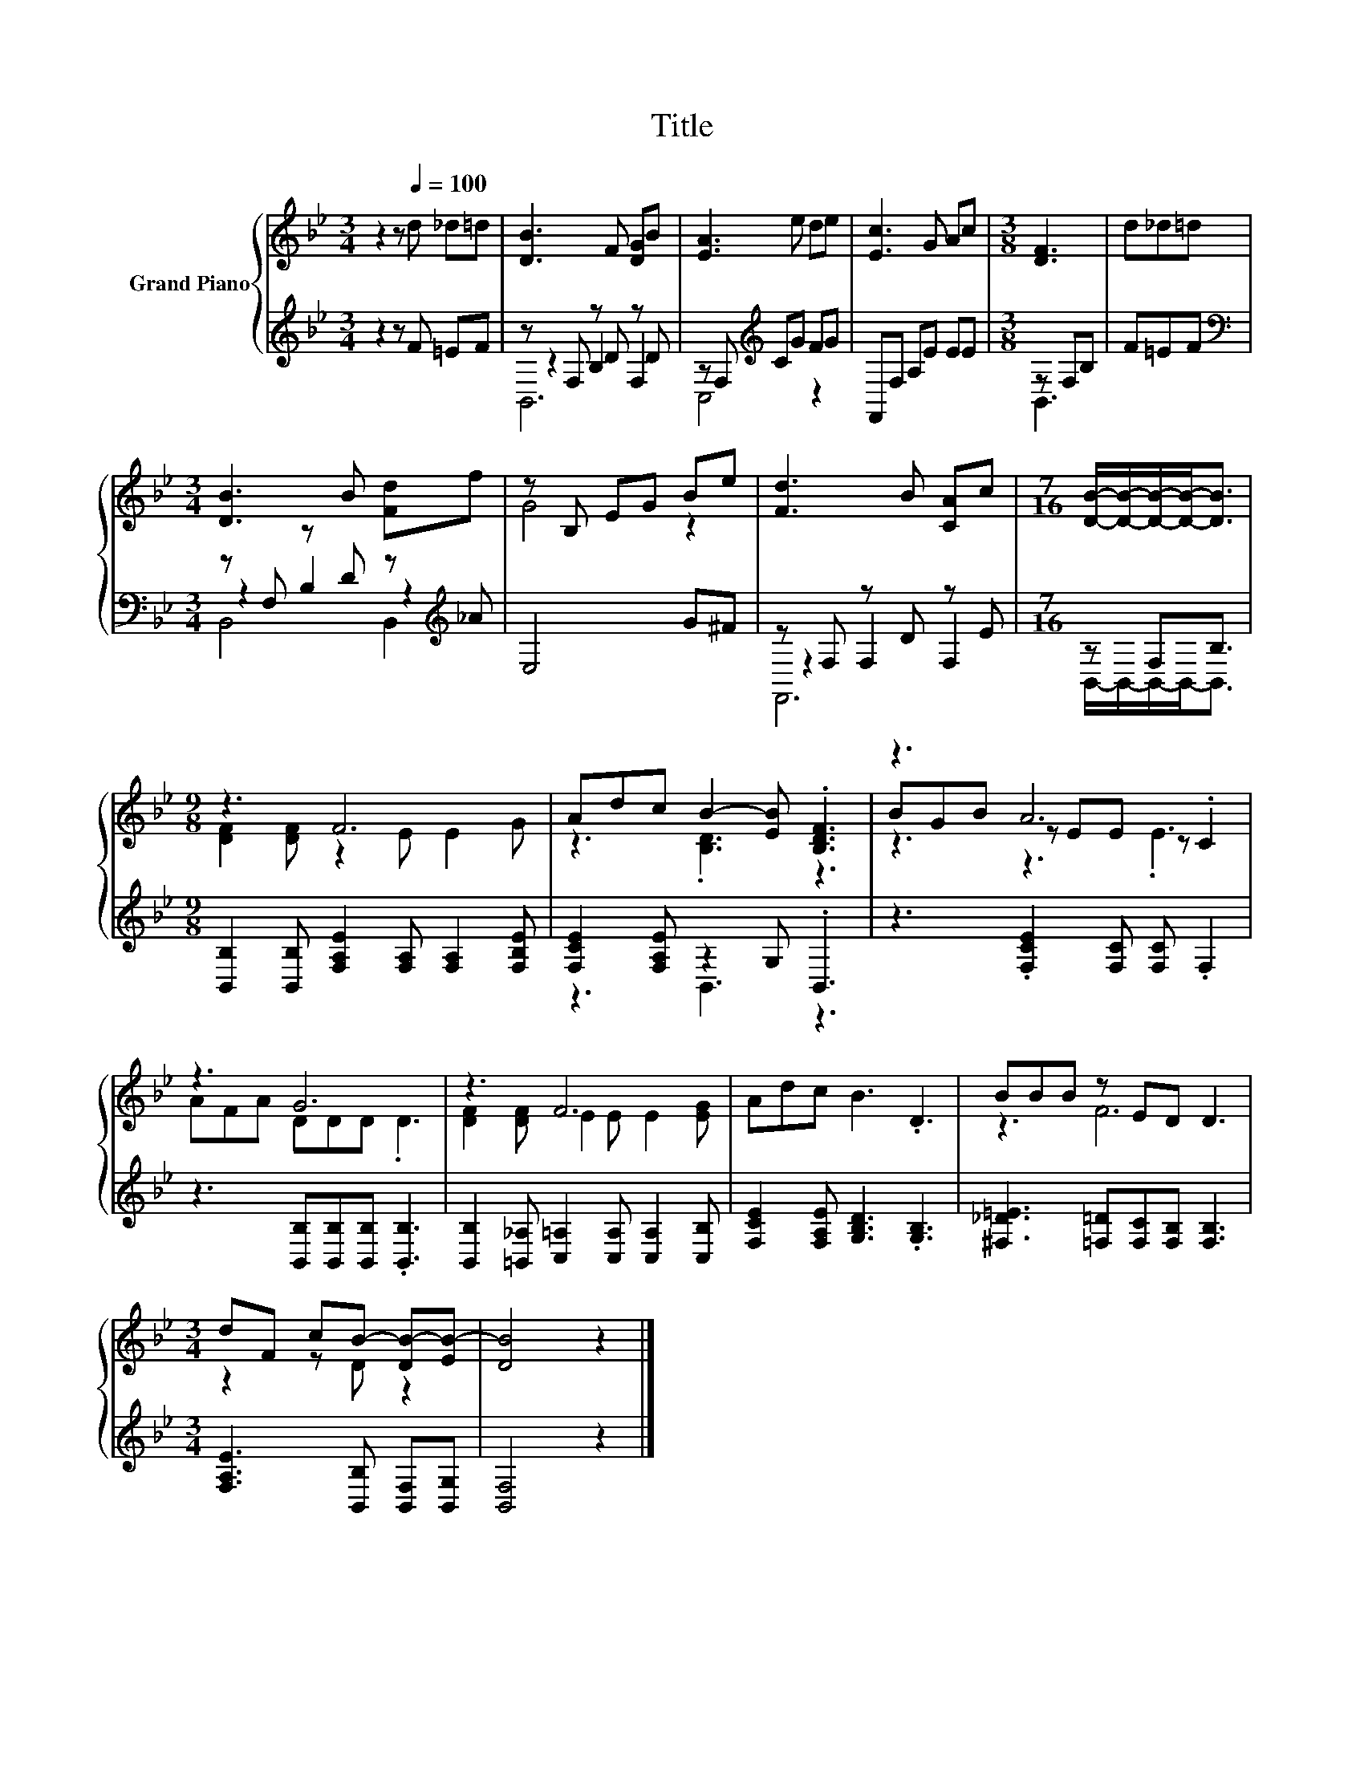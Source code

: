 X:1
T:Title
%%score { ( 1 5 6 ) | ( 2 3 4 ) }
L:1/8
M:3/4
K:Bb
V:1 treble nm="Grand Piano"
V:5 treble 
V:6 treble 
V:2 treble 
V:3 treble 
V:4 treble 
V:1
 z2 z[Q:1/4=100] d _d=d | [DB]3 F [DG]B | [EA]3 e de | [Ec]3 G Ac |[M:3/8] [DF]3 | d_d=d | %6
[M:3/4] [DB]3 B [Fd]f | z B, EG Be | [Fd]3 B [CA]c |[M:7/16] [DB]/-[DB]/-[DB]/-[DB]-<[DB] | %10
[M:9/8] z3 F6 | Adc B2- [EB] .[B,DF]3 | z3 A6 | z3 G6 | z3 F6 | Adc B3 .D3 | BBB z ED D3 | %17
[M:3/4] dF cB- [DB-][EB-] | [DB]4 z2 |] %19
V:2
 z2 z F =EF | z F, z D z D | z F,[K:treble] CG FG | F,,F, A,E EE |[M:3/8] z F,B, | F=EF | %6
[M:3/4][K:bass] z F, z D z[K:treble] _A | E,4 G^F | z F, z D z E |[M:7/16] z F,B,3/2 | %10
[M:9/8] [B,,B,]2 [B,,B,] [F,A,E]2 [F,A,] [F,A,]2 [F,B,E] | [F,CE]2 [F,A,E] z2 G, .B,,3 | %12
 z3 .[F,CE]2 [F,C] [F,C] .F,2 | z3 [B,,B,][B,,B,][B,,B,] .[B,,B,]3 | %14
 [B,,B,]2 [=B,,_A,] [C,=A,]2 [C,A,] [C,A,]2 [C,B,] | [F,CE]2 [F,A,E] [G,B,D]3 .[G,B,]3 | %16
 [^F,_D=E]3 [=F,=D][F,C][F,B,] [F,B,]3 |[M:3/4] [F,A,E]3 [B,,B,] [B,,F,][B,,G,] | [B,,F,]4 z2 |] %19
V:3
 x6 | z2 B,2 F,2 | C,4[K:treble] z2 | x6 |[M:3/8] B,,3 | x3 |[M:3/4][K:bass] z2 B,2 z2[K:treble] | %7
 x6 | z2 F,2 F,2 |[M:7/16] B,,/-B,,/-B,,/-B,,-<B,, |[M:9/8] x9 | z3 B,,3 z3 | x9 | x9 | x9 | x9 | %16
 x9 |[M:3/4] x6 | x6 |] %19
V:4
 x6 | B,,6 | x2[K:treble] x4 | x6 |[M:3/8] x3 | x3 |[M:3/4][K:bass] B,,4 B,,2[K:treble] | x6 | %8
 F,,6 |[M:7/16] x7/2 |[M:9/8] x9 | x9 | x9 | x9 | x9 | x9 | x9 |[M:3/4] x6 | x6 |] %19
V:5
 x6 | x6 | x6 | x6 |[M:3/8] x3 | x3 |[M:3/4] x6 | G4 z2 | x6 |[M:7/16] x7/2 | %10
[M:9/8] [DF]2 [DF] z2 E E2 G | z3 .[B,D]3 z3 | BGB z EE z .C2 | AFA DDD .D3 | %14
 [DF]2 [DF] E2 E E2 [EG] | x9 | z3 F6 |[M:3/4] z2 z D z2 | x6 |] %19
V:6
 x6 | x6 | x6 | x6 |[M:3/8] x3 | x3 |[M:3/4] x6 | x6 | x6 |[M:7/16] x7/2 |[M:9/8] x9 | x9 | %12
 z3 z3 .E3 | x9 | x9 | x9 | x9 |[M:3/4] x6 | x6 |] %19

